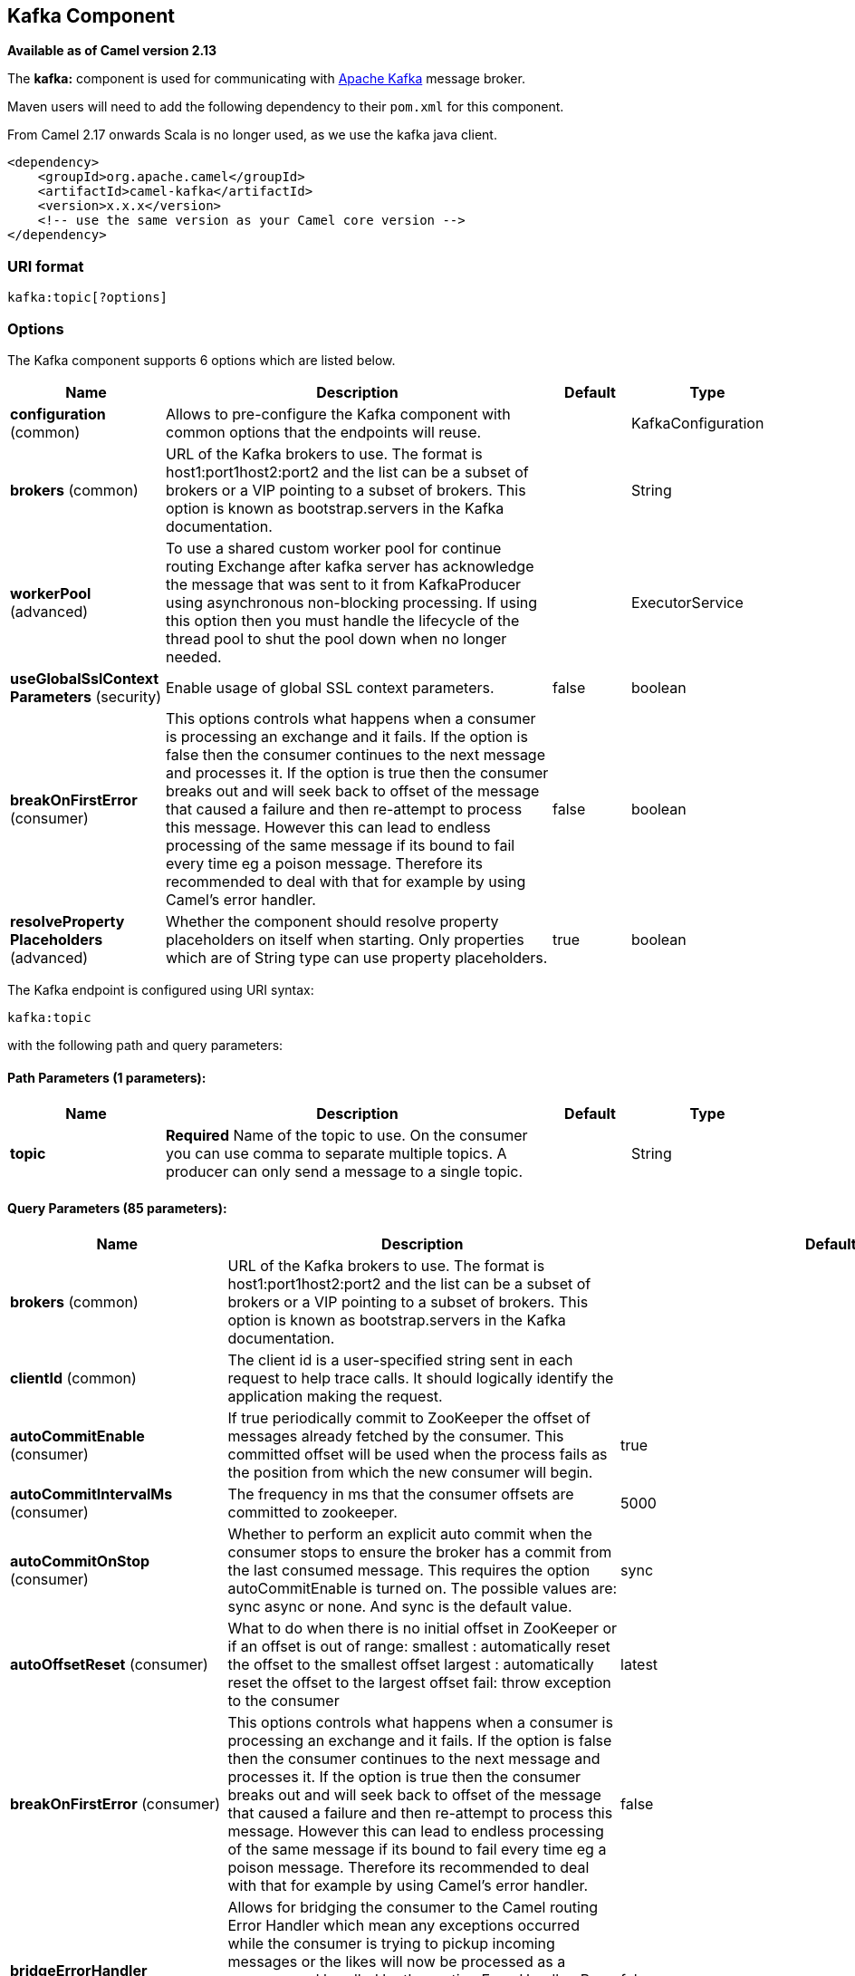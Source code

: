## Kafka Component

*Available as of Camel version 2.13*

The *kafka:* component is used for communicating with
http://kafka.apache.org/[Apache Kafka] message broker.

Maven users will need to add the following dependency to their `pom.xml`
for this component.

From Camel 2.17 onwards Scala is no longer used, as we use the kafka java client.

[source,xml]
------------------------------------------------------------
<dependency>
    <groupId>org.apache.camel</groupId>
    <artifactId>camel-kafka</artifactId>
    <version>x.x.x</version>
    <!-- use the same version as your Camel core version -->
</dependency>
------------------------------------------------------------


### URI format

[source,java]
---------------------------
kafka:topic[?options]

---------------------------


### Options


// component options: START
The Kafka component supports 6 options which are listed below.



[width="100%",cols="2,5,^1,2",options="header"]
|=======================================================================
| Name | Description | Default | Type
| **configuration** (common) | Allows to pre-configure the Kafka component with common options that the endpoints will reuse. |  | KafkaConfiguration
| **brokers** (common) | URL of the Kafka brokers to use. The format is host1:port1host2:port2 and the list can be a subset of brokers or a VIP pointing to a subset of brokers. This option is known as bootstrap.servers in the Kafka documentation. |  | String
| **workerPool** (advanced) | To use a shared custom worker pool for continue routing Exchange after kafka server has acknowledge the message that was sent to it from KafkaProducer using asynchronous non-blocking processing. If using this option then you must handle the lifecycle of the thread pool to shut the pool down when no longer needed. |  | ExecutorService
| **useGlobalSslContext Parameters** (security) | Enable usage of global SSL context parameters. | false | boolean
| **breakOnFirstError** (consumer) | This options controls what happens when a consumer is processing an exchange and it fails. If the option is false then the consumer continues to the next message and processes it. If the option is true then the consumer breaks out and will seek back to offset of the message that caused a failure and then re-attempt to process this message. However this can lead to endless processing of the same message if its bound to fail every time eg a poison message. Therefore its recommended to deal with that for example by using Camel's error handler. | false | boolean
| **resolveProperty Placeholders** (advanced) | Whether the component should resolve property placeholders on itself when starting. Only properties which are of String type can use property placeholders. | true | boolean
|=======================================================================
// component options: END



// endpoint options: START
The Kafka endpoint is configured using URI syntax:

    kafka:topic

with the following path and query parameters:

#### Path Parameters (1 parameters):

[width="100%",cols="2,5,^1,2",options="header"]
|=======================================================================
| Name | Description | Default | Type
| **topic** | *Required* Name of the topic to use. On the consumer you can use comma to separate multiple topics. A producer can only send a message to a single topic. |  | String
|=======================================================================

#### Query Parameters (85 parameters):

[width="100%",cols="2,5,^1,2",options="header"]
|=======================================================================
| Name | Description | Default | Type
| **brokers** (common) | URL of the Kafka brokers to use. The format is host1:port1host2:port2 and the list can be a subset of brokers or a VIP pointing to a subset of brokers. This option is known as bootstrap.servers in the Kafka documentation. |  | String
| **clientId** (common) | The client id is a user-specified string sent in each request to help trace calls. It should logically identify the application making the request. |  | String
| **autoCommitEnable** (consumer) | If true periodically commit to ZooKeeper the offset of messages already fetched by the consumer. This committed offset will be used when the process fails as the position from which the new consumer will begin. | true | Boolean
| **autoCommitIntervalMs** (consumer) | The frequency in ms that the consumer offsets are committed to zookeeper. | 5000 | Integer
| **autoCommitOnStop** (consumer) | Whether to perform an explicit auto commit when the consumer stops to ensure the broker has a commit from the last consumed message. This requires the option autoCommitEnable is turned on. The possible values are: sync async or none. And sync is the default value. | sync | String
| **autoOffsetReset** (consumer) | What to do when there is no initial offset in ZooKeeper or if an offset is out of range: smallest : automatically reset the offset to the smallest offset largest : automatically reset the offset to the largest offset fail: throw exception to the consumer | latest | String
| **breakOnFirstError** (consumer) | This options controls what happens when a consumer is processing an exchange and it fails. If the option is false then the consumer continues to the next message and processes it. If the option is true then the consumer breaks out and will seek back to offset of the message that caused a failure and then re-attempt to process this message. However this can lead to endless processing of the same message if its bound to fail every time eg a poison message. Therefore its recommended to deal with that for example by using Camel's error handler. | false | boolean
| **bridgeErrorHandler** (consumer) | Allows for bridging the consumer to the Camel routing Error Handler which mean any exceptions occurred while the consumer is trying to pickup incoming messages or the likes will now be processed as a message and handled by the routing Error Handler. By default the consumer will use the org.apache.camel.spi.ExceptionHandler to deal with exceptions that will be logged at WARN or ERROR level and ignored. | false | boolean
| **checkCrcs** (consumer) | Automatically check the CRC32 of the records consumed. This ensures no on-the-wire or on-disk corruption to the messages occurred. This check adds some overhead so it may be disabled in cases seeking extreme performance. | true | Boolean
| **consumerRequestTimeoutMs** (consumer) | The configuration controls the maximum amount of time the client will wait for the response of a request. If the response is not received before the timeout elapses the client will resend the request if necessary or fail the request if retries are exhausted. | 40000 | Integer
| **consumersCount** (consumer) | The number of consumers that connect to kafka server | 1 | int
| **consumerStreams** (consumer) | Number of concurrent consumers on the consumer | 10 | int
| **fetchMaxBytes** (consumer) | The maximum amount of data the server should return for a fetch request This is not an absolute maximum if the first message in the first non-empty partition of the fetch is larger than this value the message will still be returned to ensure that the consumer can make progress. The maximum message size accepted by the broker is defined via message.max.bytes (broker config) or max.message.bytes (topic config). Note that the consumer performs multiple fetches in parallel. | 52428800 | Integer
| **fetchMinBytes** (consumer) | The minimum amount of data the server should return for a fetch request. If insufficient data is available the request will wait for that much data to accumulate before answering the request. | 1 | Integer
| **fetchWaitMaxMs** (consumer) | The maximum amount of time the server will block before answering the fetch request if there isn't sufficient data to immediately satisfy fetch.min.bytes | 500 | Integer
| **groupId** (consumer) | A string that uniquely identifies the group of consumer processes to which this consumer belongs. By setting the same group id multiple processes indicate that they are all part of the same consumer group. This option is required for consumers. |  | String
| **heartbeatIntervalMs** (consumer) | The expected time between heartbeats to the consumer coordinator when using Kafka's group management facilities. Heartbeats are used to ensure that the consumer's session stays active and to facilitate rebalancing when new consumers join or leave the group. The value must be set lower than session.timeout.ms but typically should be set no higher than 1/3 of that value. It can be adjusted even lower to control the expected time for normal rebalances. | 3000 | Integer
| **keyDeserializer** (consumer) | Deserializer class for key that implements the Deserializer interface. | org.apache.kafka.common.serialization.StringDeserializer | String
| **maxPartitionFetchBytes** (consumer) | The maximum amount of data per-partition the server will return. The maximum total memory used for a request will be partitions max.partition.fetch.bytes. This size must be at least as large as the maximum message size the server allows or else it is possible for the producer to send messages larger than the consumer can fetch. If that happens the consumer can get stuck trying to fetch a large message on a certain partition. | 1048576 | Integer
| **maxPollRecords** (consumer) | The maximum number of records returned in a single call to poll() | 500 | Integer
| **offsetRepository** (consumer) | The offset repository to use in order to locally store the offset of each partition of the topic. Defining one will disable the autocommit. |  | String>
| **partitionAssignor** (consumer) | The class name of the partition assignment strategy that the client will use to distribute partition ownership amongst consumer instances when group management is used | org.apache.kafka.clients.consumer.RangeAssignor | String
| **pollTimeoutMs** (consumer) | The timeout used when polling the KafkaConsumer. | 5000 | Long
| **seekTo** (consumer) | Set if KafkaConsumer will read from beginning or end on startup: beginning : read from beginning end : read from end This is replacing the earlier property seekToBeginning |  | String
| **sessionTimeoutMs** (consumer) | The timeout used to detect failures when using Kafka's group management facilities. | 10000 | Integer
| **valueDeserializer** (consumer) | Deserializer class for value that implements the Deserializer interface. | org.apache.kafka.common.serialization.StringDeserializer | String
| **exceptionHandler** (consumer) | To let the consumer use a custom ExceptionHandler. Notice if the option bridgeErrorHandler is enabled then this options is not in use. By default the consumer will deal with exceptions that will be logged at WARN or ERROR level and ignored. |  | ExceptionHandler
| **exchangePattern** (consumer) | Sets the exchange pattern when the consumer creates an exchange. |  | ExchangePattern
| **bridgeEndpoint** (producer) | If the option is true then KafkaProducer will ignore the KafkaConstants.TOPIC header setting of the inbound message. | false | boolean
| **bufferMemorySize** (producer) | The total bytes of memory the producer can use to buffer records waiting to be sent to the server. If records are sent faster than they can be delivered to the server the producer will either block or throw an exception based on the preference specified by block.on.buffer.full.This setting should correspond roughly to the total memory the producer will use but is not a hard bound since not all memory the producer uses is used for buffering. Some additional memory will be used for compression (if compression is enabled) as well as for maintaining in-flight requests. | 33554432 | Integer
| **circularTopicDetection** (producer) | If the option is true then KafkaProducer will detect if the message is attempted to be sent back to the same topic it may come from if the message was original from a kafka consumer. If the KafkaConstants.TOPIC header is the same as the original kafka consumer topic then the header setting is ignored and the topic of the producer endpoint is used. In other words this avoids sending the same message back to where it came from. This option is not in use if the option bridgeEndpoint is set to true. | true | boolean
| **compressionCodec** (producer) | This parameter allows you to specify the compression codec for all data generated by this producer. Valid values are none gzip and snappy. | none | String
| **connectionMaxIdleMs** (producer) | Close idle connections after the number of milliseconds specified by this config. | 540000 | Integer
| **enableIdempotence** (producer) | If set to 'true' the producer will ensure that exactly one copy of each message is written in the stream. If 'false' producer retries may write duplicates of the retried message in the stream. If set to true this option will require max.in.flight.requests.per.connection to be set to 1 and retries cannot be zero and additionally acks must be set to 'all'. | false | boolean
| **key** (producer) | The record key (or null if no key is specified). If this option has been configured then it take precedence over header link KafkaConstantsKEY |  | String
| **keySerializerClass** (producer) | The serializer class for keys (defaults to the same as for messages if nothing is given). | org.apache.kafka.common.serialization.StringSerializer | String
| **lingerMs** (producer) | The producer groups together any records that arrive in between request transmissions into a single batched request. Normally this occurs only under load when records arrive faster than they can be sent out. However in some circumstances the client may want to reduce the number of requests even under moderate load. This setting accomplishes this by adding a small amount of artificial delaythat is rather than immediately sending out a record the producer will wait for up to the given delay to allow other records to be sent so that the sends can be batched together. This can be thought of as analogous to Nagle's algorithm in TCP. This setting gives the upper bound on the delay for batching: once we get batch.size worth of records for a partition it will be sent immediately regardless of this setting however if we have fewer than this many bytes accumulated for this partition we will 'linger' for the specified time waiting for more records to show up. This setting defaults to 0 (i.e. no delay). Setting linger.ms=5 for example would have the effect of reducing the number of requests sent but would add up to 5ms of latency to records sent in the absense of load. | 0 | Integer
| **maxBlockMs** (producer) | The configuration controls how long sending to kafka will block. These methods can be blocked for multiple reasons. For e.g: buffer full metadata unavailable.This configuration imposes maximum limit on the total time spent in fetching metadata serialization of key and value partitioning and allocation of buffer memory when doing a send(). In case of partitionsFor() this configuration imposes a maximum time threshold on waiting for metadata | 60000 | Integer
| **maxInFlightRequest** (producer) | The maximum number of unacknowledged requests the client will send on a single connection before blocking. Note that if this setting is set to be greater than 1 and there are failed sends there is a risk of message re-ordering due to retries (i.e. if retries are enabled). | 5 | Integer
| **maxRequestSize** (producer) | The maximum size of a request. This is also effectively a cap on the maximum record size. Note that the server has its own cap on record size which may be different from this. This setting will limit the number of record batches the producer will send in a single request to avoid sending huge requests. | 1048576 | Integer
| **metadataMaxAgeMs** (producer) | The period of time in milliseconds after which we force a refresh of metadata even if we haven't seen any partition leadership changes to proactively discover any new brokers or partitions. | 300000 | Integer
| **metricReporters** (producer) | A list of classes to use as metrics reporters. Implementing the MetricReporter interface allows plugging in classes that will be notified of new metric creation. The JmxReporter is always included to register JMX statistics. |  | String
| **metricsSampleWindowMs** (producer) | The number of samples maintained to compute metrics. | 30000 | Integer
| **noOfMetricsSample** (producer) | The number of samples maintained to compute metrics. | 2 | Integer
| **partitioner** (producer) | The partitioner class for partitioning messages amongst sub-topics. The default partitioner is based on the hash of the key. | org.apache.kafka.clients.producer.internals.DefaultPartitioner | String
| **partitionKey** (producer) | The partition to which the record will be sent (or null if no partition was specified). If this option has been configured then it take precedence over header link KafkaConstantsPARTITION_KEY |  | Integer
| **producerBatchSize** (producer) | The producer will attempt to batch records together into fewer requests whenever multiple records are being sent to the same partition. This helps performance on both the client and the server. This configuration controls the default batch size in bytes. No attempt will be made to batch records larger than this size.Requests sent to brokers will contain multiple batches one for each partition with data available to be sent.A small batch size will make batching less common and may reduce throughput (a batch size of zero will disable batching entirely). A very large batch size may use memory a bit more wastefully as we will always allocate a buffer of the specified batch size in anticipation of additional records. | 16384 | Integer
| **queueBufferingMaxMessages** (producer) | The maximum number of unsent messages that can be queued up the producer when using async mode before either the producer must be blocked or data must be dropped. | 10000 | Integer
| **receiveBufferBytes** (producer) | The size of the TCP receive buffer (SO_RCVBUF) to use when reading data. | 65536 | Integer
| **reconnectBackoffMs** (producer) | The amount of time to wait before attempting to reconnect to a given host. This avoids repeatedly connecting to a host in a tight loop. This backoff applies to all requests sent by the consumer to the broker. | 50 | Integer
| **recordMetadata** (producer) | Whether the producer should store the RecordMetadata results from sending to Kafka. The results are stored in a List containing the RecordMetadata metadata's. The list is stored on a header with the key link KafkaConstantsKAFKA_RECORDMETA | true | boolean
| **requestRequiredAcks** (producer) | The number of acknowledgments the producer requires the leader to have received before considering a request complete. This controls the durability of records that are sent. The following settings are common: acks=0 If set to zero then the producer will not wait for any acknowledgment from the server at all. The record will be immediately added to the socket buffer and considered sent. No guarantee can be made that the server has received the record in this case and the retries configuration will not take effect (as the client won't generally know of any failures). The offset given back for each record will always be set to -1. acks=1 This will mean the leader will write the record to its local log but will respond without awaiting full acknowledgement from all followers. In this case should the leader fail immediately after acknowledging the record but before the followers have replicated it then the record will be lost. acks=all This means the leader will wait for the full set of in-sync replicas to acknowledge the record. This guarantees that the record will not be lost as long as at least one in-sync replica remains alive. This is the strongest available guarantee. | 1 | String
| **requestTimeoutMs** (producer) | The amount of time the broker will wait trying to meet the request.required.acks requirement before sending back an error to the client. | 305000 | Integer
| **retries** (producer) | Setting a value greater than zero will cause the client to resend any record whose send fails with a potentially transient error. Note that this retry is no different than if the client resent the record upon receiving the error. Allowing retries will potentially change the ordering of records because if two records are sent to a single partition and the first fails and is retried but the second succeeds then the second record may appear first. | 0 | Integer
| **retryBackoffMs** (producer) | Before each retry the producer refreshes the metadata of relevant topics to see if a new leader has been elected. Since leader election takes a bit of time this property specifies the amount of time that the producer waits before refreshing the metadata. | 100 | Integer
| **sendBufferBytes** (producer) | Socket write buffer size | 131072 | Integer
| **serializerClass** (producer) | The serializer class for messages. | org.apache.kafka.common.serialization.StringSerializer | String
| **workerPool** (producer) | To use a custom worker pool for continue routing Exchange after kafka server has acknowledge the message that was sent to it from KafkaProducer using asynchronous non-blocking processing. |  | ExecutorService
| **workerPoolCoreSize** (producer) | Number of core threads for the worker pool for continue routing Exchange after kafka server has acknowledge the message that was sent to it from KafkaProducer using asynchronous non-blocking processing. | 10 | Integer
| **workerPoolMaxSize** (producer) | Maximum number of threads for the worker pool for continue routing Exchange after kafka server has acknowledge the message that was sent to it from KafkaProducer using asynchronous non-blocking processing. | 20 | Integer
| **synchronous** (advanced) | Sets whether synchronous processing should be strictly used or Camel is allowed to use asynchronous processing (if supported). | false | boolean
| **interceptorClasses** (monitoring) | Sets interceptors for producer or consumers. Producer interceptors have to be classes implementing org.apache.kafka.clients.producer.ProducerInterceptor Consumer interceptors have to be classes implementing org.apache.kafka.clients.consumer.ConsumerInterceptor Note that if you use Producer interceptor on a consumer it will throw a class cast exception in runtime |  | String
| **kerberosBeforeReloginMin Time** (security) | Login thread sleep time between refresh attempts. | 60000 | Integer
| **kerberosInitCmd** (security) | Kerberos kinit command path. Default is /usr/bin/kinit | /usr/bin/kinit | String
| **kerberosPrincipalToLocal Rules** (security) | A list of rules for mapping from principal names to short names (typically operating system usernames). The rules are evaluated in order and the first rule that matches a principal name is used to map it to a short name. Any later rules in the list are ignored. By default principal names of the form username/hostnameREALM are mapped to username. For more details on the format please see security authorization and acls. Multiple values can be separated by comma | DEFAULT | String
| **kerberosRenewJitter** (security) | Percentage of random jitter added to the renewal time. | 0.05 | Double
| **kerberosRenewWindowFactor** (security) | Login thread will sleep until the specified window factor of time from last refresh to ticket's expiry has been reached at which time it will try to renew the ticket. | 0.8 | Double
| **saslKerberosServiceName** (security) | The Kerberos principal name that Kafka runs as. This can be defined either in Kafka's JAAS config or in Kafka's config. |  | String
| **saslMechanism** (security) | The Simple Authentication and Security Layer (SASL) Mechanism used. For the valid values see http://www.iana.org/assignments/sasl-mechanisms/sasl-mechanisms.xhtml | GSSAPI | String
| **securityProtocol** (security) | Protocol used to communicate with brokers. Currently only PLAINTEXT and SSL are supported. | PLAINTEXT | String
| **sslCipherSuites** (security) | A list of cipher suites. This is a named combination of authentication encryption MAC and key exchange algorithm used to negotiate the security settings for a network connection using TLS or SSL network protocol.By default all the available cipher suites are supported. |  | String
| **sslContextParameters** (security) | SSL configuration using a Camel SSLContextParameters object. If configured it's applied before the other SSL endpoint parameters. |  | SSLContextParameters
| **sslEnabledProtocols** (security) | The list of protocols enabled for SSL connections. TLSv1.2 TLSv1.1 and TLSv1 are enabled by default. | TLSv1.2,TLSv1.1,TLSv1 | String
| **sslEndpointAlgorithm** (security) | The endpoint identification algorithm to validate server hostname using server certificate. |  | String
| **sslKeymanagerAlgorithm** (security) | The algorithm used by key manager factory for SSL connections. Default value is the key manager factory algorithm configured for the Java Virtual Machine. | SunX509 | String
| **sslKeyPassword** (security) | The password of the private key in the key store file. This is optional for client. |  | String
| **sslKeystoreLocation** (security) | The location of the key store file. This is optional for client and can be used for two-way authentication for client. |  | String
| **sslKeystorePassword** (security) | The store password for the key store file.This is optional for client and only needed if ssl.keystore.location is configured. |  | String
| **sslKeystoreType** (security) | The file format of the key store file. This is optional for client. Default value is JKS | JKS | String
| **sslProtocol** (security) | The SSL protocol used to generate the SSLContext. Default setting is TLS which is fine for most cases. Allowed values in recent JVMs are TLS TLSv1.1 and TLSv1.2. SSL SSLv2 and SSLv3 may be supported in older JVMs but their usage is discouraged due to known security vulnerabilities. | TLS | String
| **sslProvider** (security) | The name of the security provider used for SSL connections. Default value is the default security provider of the JVM. |  | String
| **sslTrustmanagerAlgorithm** (security) | The algorithm used by trust manager factory for SSL connections. Default value is the trust manager factory algorithm configured for the Java Virtual Machine. | PKIX | String
| **sslTruststoreLocation** (security) | The location of the trust store file. |  | String
| **sslTruststorePassword** (security) | The password for the trust store file. |  | String
| **sslTruststoreType** (security) | The file format of the trust store file. Default value is JKS. | JKS | String
|=======================================================================
// endpoint options: END

For more information about Producer/Consumer configuration:

http://kafka.apache.org/documentation.html#newconsumerconfigs[http://kafka.apache.org/documentation.html#newconsumerconfigs]
http://kafka.apache.org/documentation.html#producerconfigs[http://kafka.apache.org/documentation.html#producerconfigs]

### Message headers

#### Consumer headers

The following headers are available when consuming messages from Kafka.
[width="100%",cols="2m,2m,1m,5",options="header"]
|=================================================================================================================================================================================================================
| Header constant                          | Header value                      | Type    | Description
| KafkaConstants.TOPIC                     | "kafka.TOPIC"                     | String  | The topic from where the message originated
| KafkaConstants.PARTITION                 | "kafka.PARTITION"                 | Integer | The partition where the message was stored
| KafkaConstants.OFFSET                    | "kafka.OFFSET"                    | Long    | The offset of the message
| KafkaConstants.KEY                       | "kafka.KEY"                       | Object  | The key of the message if configured
| KafkaConstants.LAST_RECORD_BEFORE_COMMIT | "kafka.LAST_RECORD_BEFORE_COMMIT" | Boolean | Whether or not it's the last record before commit (only available if `autoCommitEnable` endpoint parameter is `false`)
|=================================================================================================================================================================================================================

#### Producer headers

Before sending a message to Kafka you can configure the following headers.
[width="100%",cols="2m,2m,1m,5",options="header"]
|============================================================================================================================================================================
| Header constant              | Header value          | Type    | Description
| KafkaConstants.KEY           | "kafka.KEY"           | Object  | *Required* The key of the message in order to ensure that all related message goes in the same partition
| KafkaConstants.TOPIC         | "kafka.TOPIC"         | String  | The topic to which send the message (only read if the `bridgeEndpoint` endpoint parameter is `true`)
| KafkaConstants.PARTITION_KEY | "kafka.PARTITION_KEY" | Integer | Explicitly specify the partition (only used if the `KafkaConstants.KEY` header is defined)
|============================================================================================================================================================================

After the message is sent to Kafka, the following headers are available
[width="100%",cols="2m,2m,1m,5",options="header"]
|==============================================================================================================================================================================================
| Header constant                 | Header value                                       | Type                 | Description
| KafkaConstants.KAFKA_RECORDMETA | "org.apache.kafka.clients.producer.RecordMetadata" | List<RecordMetadata> | The metadata (only configured if `recordMetadata` endpoint parameter is `true`
|==============================================================================================================================================================================================


### Samples

#### Consuming messages from Kafka

Here is the minimal route you need in order to read messages from Kafka.
[source,java]
-------------------------------------------------------------
from("kafka:test?brokers=localhost:9092&groupId=testing")
    .log("Message received from Kafka : ${body}")
    .log("    on the topic ${headers[kafka.TOPIC]}")
    .log("    on the partition ${headers[kafka.PARTITION]}")
    .log("    with the offset ${headers[kafka.OFFSET]}")
    .log("    with the key ${headers[kafka.KEY]}")
-------------------------------------------------------------

When consuming messages from Kafka you can use your own offset management and not delegate this management to Kafka.
In order to keep the offsets the component needs a `StateRepository` implementation such as `FileStateRepository`.
This bean should be available in the registry.
Here how to use it :
[source,java]
----------------------------------------------------------------------------------------------------------------------------
// Create the repository in which the Kafka offsets will be persisted
FileStateRepository repository = FileStateRepository.fileStateRepository(new File("/path/to/repo.dat"));

// Bind this repository into the Camel registry
JndiRegistry registry = new JndiRegistry();
registry.bind("offsetRepo", repository);

// Configure the camel context
DefaultCamelContext camelContext = new DefaultCamelContext(registry);
camelContext.addRoutes(new RouteBuilder() {
    @Override
    public void configure() throws Exception {
        from("kafka:" + TOPIC + "?brokers=localhost:{{kafkaPort}}" +
                     "&groupId=A" +                            //
                     "&autoOffsetReset=earliest" +             // Ask to start from the beginning if we have unknown offset
                     "&offsetRepository=#offsetRepo")          // Keep the offsets in the previously configured repository
                .to("mock:result");
    }
});
----------------------------------------------------------------------------------------------------------------------------
 

#### Producing messages to Kafka

Here is the minimal route you need in order to write messages to Kafka.
[source,java]
----------------------------------------------------------------------------
from("direct:start")
    .setBody(constant("Message from Camel"))          // Message to send
    .setHeader(KafkaConstants.KEY, constant("Camel")) // Key of the message
    .to("kafka:test?brokers=localhost:9092");
----------------------------------------------------------------------------


#### SSL configuration

You have 2 different ways to configure the SSL communication on the Kafka` component.

The first way is through the many SSL endpoint parameters
[source,java]
-------------------------------------------------------------
from("kafka:" + TOPIC + "?brokers=localhost:{{kafkaPort}}" +
             "&groupId=A" +
             "&sslKeystoreLocation=/path/to/keystore.jks" +
             "&sslKeystorePassword=changeit" +
             "&sslKeyPassword=changeit")
        .to("mock:result");
-------------------------------------------------------------

The second way is to use the `sslContextParameters` endpoint parameter.
[source,java]
--------------------------------------------------------------------------------------------------
// Configure the SSLContextParameters object
KeyStoreParameters ksp = new KeyStoreParameters();
ksp.setResource("/path/to/keystore.jks");
ksp.setPassword("changeit");
KeyManagersParameters kmp = new KeyManagersParameters();
kmp.setKeyStore(ksp);
kmp.setKeyPassword("changeit");
SSLContextParameters scp = new SSLContextParameters();
scp.setKeyManagers(kmp);

// Bind this SSLContextParameters into the Camel registry
JndiRegistry registry = new JndiRegistry();
registry.bind("ssl", scp);

// Configure the camel context
DefaultCamelContext camelContext = new DefaultCamelContext(registry);
camelContext.addRoutes(new RouteBuilder() {
    @Override
    public void configure() throws Exception {
        from("kafka:" + TOPIC + "?brokers=localhost:{{kafkaPort}}" +
                     "&groupId=A" +                            //
                     "&sslContextParameters=#ssl")             // Reference the SSL configuration
                .to("mock:result");
    }
});
--------------------------------------------------------------------------------------------------

### Using the Kafka idempotent repository (Available from Camel 2.19)

The `camel-kafka` library provides a Kafka topic-based idempotent repository. This repository stores broadcasts all changes to idempotent state (add/remove) in a Kafka topic, and populates a local in-memory cache for each repository's process instance through event sourcing.

The topic used must be unique per idempotent repository instance. The mechanism does not have any requirements about the number of topic partitions; as the repository consumes from all partitions at the same time. It also does not have any requirements about the replication factor of the topic.

Each repository instance that uses the topic (e.g. typically on different machines running in parallel) controls its own consumer group, so in a cluster of 10 Camel processes using the same topic each will control its own offset.

On startup, the instance subscribes to the topic and rewinds the offset to the beginning, rebuilding the cache to the latest state. The cache will not be considered warmed up until one poll of `pollDurationMs` in length returns 0 records. Startup will not be completed until either the cache has warmed up, or 30 seconds go by; if the latter happens the idempotent repository may be in an inconsistent state until its consumer catches up to the end of the topic.

A `KafkaIdempotentRepository` has the following properties:
[width="100%",cols="2m,5",options="header"]
|=======================================================================
| Property | Description
| topic | The name of the Kafka topic to use to broadcast changes. (required)
| bootstrapServers | The `bootstrap.servers` property on the internal Kafka producer and consumer. Use this as shorthand if not setting `consumerConfig` and `producerConfig`. If used, this component will apply sensible default configurations for the producer and consumer.
| producerConfig | Sets the properties that will be used by the Kafka producer that broadcasts changes. Overrides `bootstrapServers`, so must define the Kafka `bootstrap.servers` property itself
| consumerConfig | Sets the properties that will be used by the Kafka consumer that populates the cache from the topic. Overrides `bootstrapServers`, so must define the Kafka `bootstrap.servers` property itself
| maxCacheSize | How many of the most recently used keys should be stored in memory (default 1000).
| pollDurationMs | The poll duration of the Kafka consumer. The local caches are updated immediately. This value will affect how far behind other peers that update their caches from the topic are relative to the idempotent consumer instance that sent the cache action message. The default value of this is 100 ms. +
If setting this value explicitly, be aware that there is a tradeoff between the remote cache liveness and the volume of network traffic between this repository's consumer and the Kafka brokers. The cache warmup process also depends on there being one poll that fetches nothing - this indicates that the stream has been consumed up to the current point. If the poll duration is excessively long for the rate at which messages are sent on the topic, there exists a possibility that the cache cannot be warmed up and will operate in an inconsistent state relative to its peers until it catches up.
|=======================================================================

The repository can be instantiated by defining the `topic` and `bootstrapServers`, or the `producerConfig` and `consumerConfig` property sets can be explicitly defined to enable features such as SSL/SASL.

To use, this repository must be placed in the Camel registry, either manually or by registration as a bean in Spring/Blueprint, as it is `CamelContext` aware.

Sample usage is as follows:

[source,java]
-------------------------------------------------------------
KafkaIdempotentRepository kafkaIdempotentRepository = new KafkaIdempotentRepository("idempotent-db-inserts", "localhost:9091");

SimpleRegistry registry = new SimpleRegistry();
registry.put("insertDbIdemRepo", kafkaIdempotentRepository); // must be registered in the registry, to enable access to the CamelContext
CamelContext context = new CamelContext(registry);


// later in RouteBuilder...
from("direct:performInsert")
    .idempotentConsumer(header("id")).messageIdRepositoryRef("insertDbIdemRepo")
        // once-only insert into database
    .end()
-------------------------------------------------------------

In XML:

[source,xml]
-------------------------------------------------------------
<!-- simple -->
<bean id="insertDbIdemRepo" class="org.apache.camel.processor.idempotent.kafka.KafkaIdempotentRepository">
  <property name="topic" value="idempotent-db-inserts"/>
  <property name="bootstrapServers" value="localhost:9091"/>
</bean>

<!-- complex -->
<bean id="insertDbIdemRepo" class="org.apache.camel.processor.idempotent.kafka.KafkaIdempotentRepository">
  <property name="topic" value="idempotent-db-inserts"/>
  <property name="maxCacheSize" value="10000"/>
  <property name="consumerConfig">
    <props>
      <prop key="bootstrap.servers">localhost:9091</prop>
    </props>
  </property>
  <property name="producerConfig">
    <props>
      <prop key="bootstrap.servers">localhost:9091</prop>
    </props>
  </property>
</bean>
-------------------------------------------------------------


### Endpoints

Camel supports the link:message-endpoint.html[Message Endpoint] pattern
using the
http://camel.apache.org/maven/current/camel-core/apidocs/org/apache/camel/Endpoint.html[Endpoint]
interface. Endpoints are usually created by a
link:component.html[Component] and Endpoints are usually referred to in
the link:dsl.html[DSL] via their link:uris.html[URIs].

From an Endpoint you can use the following methods

* http://camel.apache.org/maven/current/camel-core/apidocs/org/apache/camel/Endpoint.html#createProducer()[createProducer()]
will create a
http://camel.apache.org/maven/current/camel-core/apidocs/org/apache/camel/Producer.html[Producer]
for sending message exchanges to the endpoint

* http://camel.apache.org/maven/current/camel-core/apidocs/org/apache/camel/Endpoint.html#createConsumer(org.apache.camel.Processor)[createConsumer()]
implements the link:event-driven-consumer.html[Event Driven Consumer]
pattern for consuming message exchanges from the endpoint via a
http://camel.apache.org/maven/current/camel-core/apidocs/org/apache/camel/Processor.html[Processor]
when creating a
http://camel.apache.org/maven/current/camel-core/apidocs/org/apache/camel/Consumer.html[Consumer]

* http://camel.apache.org/maven/current/camel-core/apidocs/org/apache/camel/Endpoint.html#createPollingConsumer()[createPollingConsumer()]
implements the link:polling-consumer.html[Polling Consumer] pattern for
consuming message exchanges from the endpoint via a
http://camel.apache.org/maven/current/camel-core/apidocs/org/apache/camel/PollingConsumer.html[PollingConsumer]

### See Also

* link:configuring-camel.html[Configuring Camel]
* link:message-endpoint.html[Message Endpoint] pattern
* link:uris.html[URIs]
* link:writing-components.html[Writing Components]

